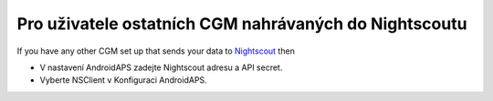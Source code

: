 Pro uživatele ostatních CGM nahrávaných do Nightscoutu
**************************************************
If you have any other CGM set up that sends your data to `Nightscout <https://nightscout.github.io/>`_ then

* V nastavení AndroidAPS zadejte Nightscout adresu a API secret.
* Vyberte NSClient v Konfiguraci AndroidAPS.
